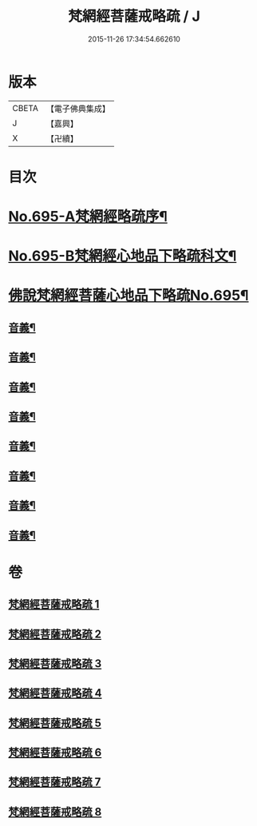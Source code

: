 #+TITLE: 梵網經菩薩戒略疏 / J
#+DATE: 2015-11-26 17:34:54.662610
* 版本
 |     CBETA|【電子佛典集成】|
 |         J|【嘉興】    |
 |         X|【卍續】    |

* 目次
* [[file:KR6k0098_001.txt::001-0695a1][No.695-A梵網經略疏序¶]]
* [[file:KR6k0098_001.txt::0696a1][No.695-B梵網經心地品下略疏科文¶]]
* [[file:KR6k0098_001.txt::0697a1][佛說梵網經菩薩心地品下略疏No.695¶]]
** [[file:KR6k0098_001.txt::0703a16][音義¶]]
** [[file:KR6k0098_002.txt::0709c2][音義¶]]
** [[file:KR6k0098_003.txt::0718a8][音義¶]]
** [[file:KR6k0098_004.txt::0729b14][音義¶]]
** [[file:KR6k0098_005.txt::0740c6][音義¶]]
** [[file:KR6k0098_006.txt::0749b22][音義¶]]
** [[file:KR6k0098_007.txt::0759a22][音義¶]]
** [[file:KR6k0098_008.txt::0766b11][音義¶]]
* 卷
** [[file:KR6k0098_001.txt][梵網經菩薩戒略疏 1]]
** [[file:KR6k0098_002.txt][梵網經菩薩戒略疏 2]]
** [[file:KR6k0098_003.txt][梵網經菩薩戒略疏 3]]
** [[file:KR6k0098_004.txt][梵網經菩薩戒略疏 4]]
** [[file:KR6k0098_005.txt][梵網經菩薩戒略疏 5]]
** [[file:KR6k0098_006.txt][梵網經菩薩戒略疏 6]]
** [[file:KR6k0098_007.txt][梵網經菩薩戒略疏 7]]
** [[file:KR6k0098_008.txt][梵網經菩薩戒略疏 8]]
